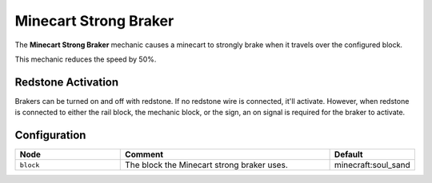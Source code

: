 ======================
Minecart Strong Braker
======================

The **Minecart Strong Braker** mechanic causes a minecart to strongly brake when it travels over the configured block.

This mechanic reduces the speed by 50%.

Redstone Activation
===================

Brakers can be turned on and off with redstone. If no redstone wire is connected, it'll activate.
However, when redstone is connected to either the rail block, the mechanic block, or the sign, an on signal is required for the braker to activate.

Configuration
=============

.. csv-table::
  :header: Node, Comment, Default
  :widths: 15, 30, 10

  ``block``,"The block the Minecart strong braker uses.","minecraft:soul_sand"
